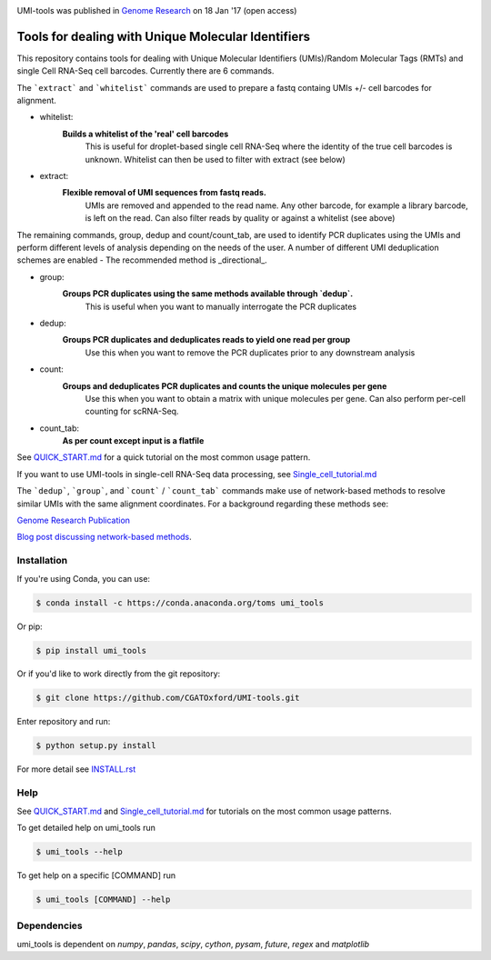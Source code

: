.. image:: https://images1-focus-opensocial.googleusercontent.com/gadgets/proxy?url=https://cloud.githubusercontent.com/assets/6096414/19521726/a4dea98e-960c-11e6-806a-a18ff04a391e.png&container=focus&resize_w=550

UMI-tools was published in `Genome Research <http://genome.cshlp.org/content/early/2017/01/18/gr.209601.116.abstract>`_ on 18 Jan '17 (open access)

Tools for dealing with Unique Molecular Identifiers
====================================================

This repository contains tools for dealing with Unique Molecular
Identifiers (UMIs)/Random Molecular Tags (RMTs) and single Cell
RNA-Seq cell barcodes. Currently there are 6
commands. 

The ```extract``` and ```whitelist``` commands are used to prepare a
fastq containg UMIs +/- cell barcodes for alignment. 

* whitelist:
   **Builds a whitelist of the 'real' cell barcodes**
      This is useful for droplet-based single cell RNA-Seq where the
      identity of the true cell barcodes is unknown. Whitelist can
      then be used to filter with extract (see below)

* extract:
   **Flexible removal of UMI sequences from fastq reads.**
      UMIs are removed and appended to the read name. Any other
      barcode, for example a library barcode, is left on the read. Can
      also filter reads by quality or against a whitelist (see above)

The remaining commands, group, dedup and count/count_tab, are used to
identify PCR duplicates using the UMIs and perform different levels of
analysis depending on the needs of the user. A number of different UMI
deduplication schemes are enabled - The recommended method is
_directional_.

* group: 
   **Groups PCR duplicates using the same methods available through `dedup`.**
      This is useful when you want to manually interrogate the PCR duplicates

* dedup:
   **Groups PCR duplicates and deduplicates reads to yield one read per group**
      Use this when you want to remove the PCR duplicates prior to any
      downstream analysis
    
* count:
   **Groups and deduplicates PCR duplicates and counts the unique molecules per gene**
      Use this when you want to obtain a matrix with unique molecules
      per gene. Can also perform per-cell counting for scRNA-Seq.

* count_tab:
   **As per count except input is a flatfile**

See `QUICK_START.md <./doc/QUICK_START.md>`_ for a quick tutorial on
the most common usage pattern.

If you want to use UMI-tools in single-cell RNA-Seq data processing,
see `Single_cell_tutorial.md <./doc/Single_cell_tutorial.md>`_


The ```dedup```, ```group```, and ```count``` / ```count_tab``` commands make use of network-based methods to resolve similar UMIs with the same alignment coordinates. For a background regarding these methods see:

`Genome Research Publication <http://genome.cshlp.org/content/early/2017/01/18/gr.209601.116.abstract>`_

`Blog post discussing network-based methods <https://cgatoxford.wordpress.com/2015/08/14/unique-molecular-identifiers-the-problem-the-solution-and-the-proof/>`_.


Installation
------------

If you're using Conda, you can use:

.. code:: bash

   $ conda install -c https://conda.anaconda.org/toms umi_tools

Or pip:

.. code:: bash

   $ pip install umi_tools


Or if you'd like to work directly from the git repository:

.. code:: bash

   $ git clone https://github.com/CGATOxford/UMI-tools.git

Enter repository and run:

.. code:: bash

   $ python setup.py install

For more detail see `INSTALL.rst <./doc/INSTALL.rst>`_

Help
----- 

See `QUICK_START.md <./doc/QUICK_START.md>`_ and
`Single_cell_tutorial.md <./doc/Single_cell_tutorial.md>`_ for tutorials on the most common usage patterns.

To get detailed help on umi_tools run

.. code:: bash

   $ umi_tools --help

To get help on a specific [COMMAND] run

.. code:: bash

   $ umi_tools [COMMAND] --help


Dependencies
------------
umi_tools is dependent on `numpy`, `pandas`, `scipy`, `cython`, `pysam`,
`future`, `regex` and `matplotlib`
